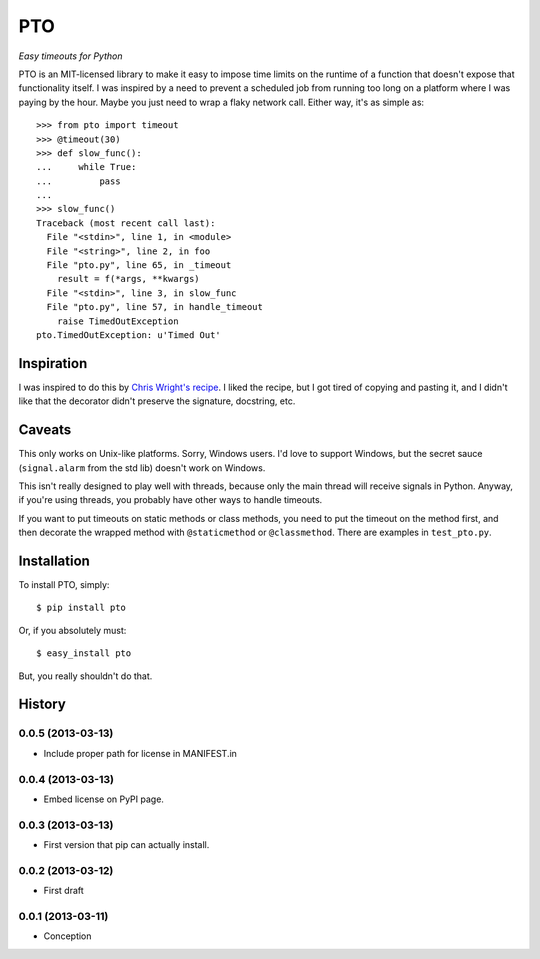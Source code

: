 ===========
    PTO
===========

*Easy timeouts for Python*

PTO is an MIT-licensed library to make it easy to impose time limits on
the runtime of a function that doesn't expose that functionality itself.
I was inspired by a need to prevent a scheduled job from running too
long on a platform where I was paying by the hour. Maybe you just need
to wrap a flaky network call. Either way, it's as simple as::

    >>> from pto import timeout
    >>> @timeout(30)
    >>> def slow_func():
    ...     while True:
    ...         pass
    ...
    >>> slow_func()
    Traceback (most recent call last):
      File "<stdin>", line 1, in <module>
      File "<string>", line 2, in foo
      File "pto.py", line 65, in _timeout
        result = f(*args, **kwargs)
      File "<stdin>", line 3, in slow_func
      File "pto.py", line 57, in handle_timeout
        raise TimedOutException
    pto.TimedOutException: u'Timed Out'

Inspiration
===========

I was inspired to do this by `Chris Wright's recipe`_. I liked the
recipe, but I got tired of copying and pasting it, and I didn't like
that the decorator didn't preserve the signature, docstring, etc.

.. _Chris Wright's recipe: http://code.activestate.com/recipes/307871-timing-out-function/

Caveats
=======

This only works on Unix-like platforms. Sorry, Windows users. I'd love
to support Windows, but the secret sauce (``signal.alarm`` from the std
lib) doesn't work on Windows.

This isn't really designed to play well with threads, because only the
main thread will receive signals in Python. Anyway, if you're using
threads, you probably have other ways to handle timeouts.

If you want to put timeouts on static methods or class methods, you need
to put the timeout on the method first, and then decorate the wrapped
method with ``@staticmethod`` or ``@classmethod``. There are examples in
``test_pto.py``.

Installation
============

To install PTO, simply::

    $ pip install pto

Or, if you absolutely must::

    $ easy_install pto

But, you really shouldn't do that.

History
=======

0.0.5 (2013-03-13)
------------------

* Include proper path for license in MANIFEST.in

0.0.4 (2013-03-13)
------------------

* Embed license on PyPI page.

0.0.3 (2013-03-13)
------------------

* First version that pip can actually install.

0.0.2 (2013-03-12)
------------------

* First draft

0.0.1 (2013-03-11)
------------------

* Conception

